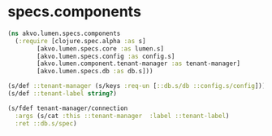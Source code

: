 #+PROPERTY: header-args:clojure :exports both
#+PROPERTY: header-args:clojure+ :results silent
#+PROPERTY: header-args:clojure+ :session lumen
#+PROPERTY: header-args:clojure+ :padline yes
#+PROPERTY: header-args:clojure+ :mkdirp yes
#+PROPERTY: header-args:clojure+ :tangle ../src/akvo/lumen/specs/components.clj

* specs.components

  #+BEGIN_SRC clojure
  (ns akvo.lumen.specs.components
    (:require [clojure.spec.alpha :as s]
	      [akvo.lumen.specs.core :as lumen.s]
	      [akvo.lumen.specs.config :as config.s]
	      [akvo.lumen.component.tenant-manager :as tenant-manager]
	      [akvo.lumen.specs.db :as db.s]))

  (s/def ::tenant-manager (s/keys :req-un [::db.s/db ::config.s/config]))
  (s/def ::tenant-label string?)

  (s/fdef tenant-manager/connection
    :args (s/cat :this ::tenant-manager  :label ::tenant-label)
    :ret ::db.s/spec)




	      #+END_SRC
